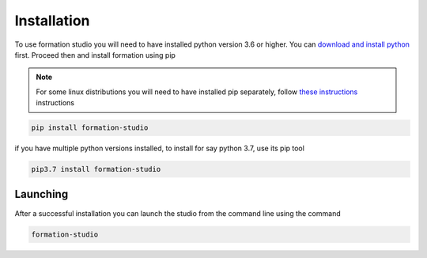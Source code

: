 Installation
*************

To use formation studio you will need to have installed python version 3.6 or higher. You can
`download and install python <https://www.python.org/downloads/>`_ first. Proceed then and install formation using pip

.. note:: For some linux distributions you will need to have installed pip separately, follow `these instructions <http://www.techmint.com/install-pip-in-linux/amp/>`_ instructions

.. code-block:: bash

    pip install formation-studio

if you have multiple python versions installed, to install for say python 3.7, use its pip tool

.. code-block:: bash

    pip3.7 install formation-studio

Launching
=========
After a successful installation you can launch the studio from the command line using the command

.. code-block:: bash

    formation-studio
